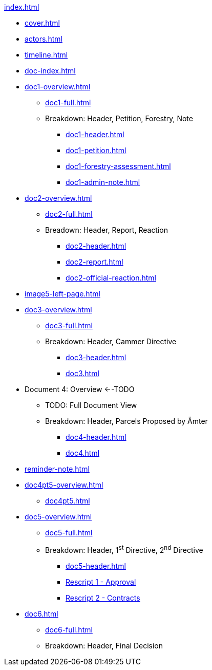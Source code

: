 .xref:index.adoc[]
//NLA BU, K 2, A Nr. 1237
* xref:cover.adoc[]
* xref:actors.adoc[]
* xref:timeline.adoc[]
* xref:doc-index.adoc[]
* xref:doc1-overview.adoc[]
** xref:doc1-full.adoc[]
** Breakdown: Header, Petition, Forestry, Note
*** xref:doc1-header.adoc[]
*** xref:doc1-petition.adoc[]
*** xref:doc1-forestry-assessment.adoc[]
*** xref:doc1-admin-note.adoc[]
//** xref:image2-petition.adoc[]
//** xref:image2-forestry-assessment.adoc[]
//** xref:image2-admin-note.adoc[]
* xref:doc2-overview.adoc[] 
** xref:doc2-full.adoc[]
** Breadown: Header, Report, Reaction
*** xref:doc2-header.adoc[]
*** xref:doc2-report.adoc[]
*** xref:doc2-official-reaction.adoc[]
* xref:image5-left-page.adoc[]
* xref:doc3-overview.adoc[]
** xref:doc3-full.adoc[]
** Breakdown: Header, Cammer Directive
*** xref:doc3-header.adoc[]
*** xref:doc3.adoc[]
* Document 4: Overview <--TODO
** TODO: Full Document View
**  Breakdown: Header, Parcels Proposed by Ämter
*** xref:doc4-header.adoc[]
*** xref:doc4.adoc[]
* xref:reminder-note.adoc[]
* xref:doc4pt5-overview.adoc[]
** xref:doc4pt5.adoc[]
* xref:doc5-overview.adoc[]
** xref:doc5-full.adoc[]
** Breakdown: Header, 1^st^ Directive, 2^nd^ Directive
*** xref:doc5-header.adoc[]
*** xref:doc5-rescripts.adoc#rescript1[Rescript 1 - Approval]
*** xref:doc5-rescripts.adoc#rescript2[Rescript 2 - Contracts]
//*** xref:doc5-collection-order.adoc[]
* xref:doc6.adoc[]
** xref:doc6-full.adoc[]
** Breakdown: Header, Final Decision

